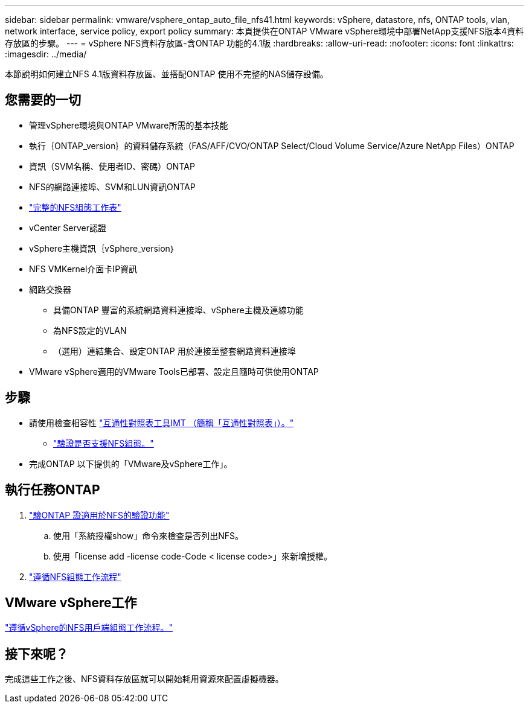 ---
sidebar: sidebar 
permalink: vmware/vsphere_ontap_auto_file_nfs41.html 
keywords: vSphere, datastore, nfs, ONTAP tools, vlan, network interface, service policy, export policy 
summary: 本頁提供在ONTAP VMware vSphere環境中部署NetApp支援NFS版本4資料存放區的步驟。 
---
= vSphere NFS資料存放區-含ONTAP 功能的4.1版
:hardbreaks:
:allow-uri-read: 
:nofooter: 
:icons: font
:linkattrs: 
:imagesdir: ../media/


[role="lead"]
本節說明如何建立NFS 4.1版資料存放區、並搭配ONTAP 使用不完整的NAS儲存設備。



== 您需要的一切

* 管理vSphere環境與ONTAP VMware所需的基本技能
* 執行｛ONTAP_version｝的資料儲存系統（FAS/AFF/CVO/ONTAP Select/Cloud Volume Service/Azure NetApp Files）ONTAP
* 資訊（SVM名稱、使用者ID、密碼）ONTAP
* NFS的網路連接埠、SVM和LUN資訊ONTAP
* link:++https://docs.netapp.com/ontap-9/topic/com.netapp.doc.exp-nfs-vaai/GUID-BBD301EF-496A-4974-B205-5F878E44BF59.html++["完整的NFS組態工作表"]
* vCenter Server認證
* vSphere主機資訊｛vSphere_version｝
* NFS VMKernel介面卡IP資訊
* 網路交換器
+
** 具備ONTAP 豐富的系統網路資料連接埠、vSphere主機及連線功能
** 為NFS設定的VLAN
** （選用）連結集合、設定ONTAP 用於連接至整套網路資料連接埠


* VMware vSphere適用的VMware Tools已部署、設定且隨時可供使用ONTAP




== 步驟

* 請使用檢查相容性 https://mysupport.netapp.com/matrix["互通性對照表工具IMT （簡稱「互通性對照表」）。"]
+
** link:++https://docs.netapp.com/ontap-9/topic/com.netapp.doc.exp-nfs-vaai/GUID-DA231492-F8D1-4E1B-A634-79BA906ECE76.html++["驗證是否支援NFS組態。"]


* 完成ONTAP 以下提供的「VMware及vSphere工作」。




== 執行任務ONTAP

. link:++https://docs.netapp.com/ontap-9/topic/com.netapp.doc.dot-cm-cmpr-980/system__license__show.html++["驗ONTAP 證適用於NFS的驗證功能"]
+
.. 使用「系統授權show」命令來檢查是否列出NFS。
.. 使用「license add -license code-Code < license code>」來新增授權。


. link:++https://docs.netapp.com/ontap-9/topic/com.netapp.doc.pow-nfs-cg/GUID-6D7A1BB1-C672-46EF-B3DC-08EBFDCE1CD5.html++["遵循NFS組態工作流程"]




== VMware vSphere工作

link:++https://docs.netapp.com/ontap-9/topic/com.netapp.doc.exp-nfs-vaai/GUID-D78DD9CF-12F2-4C3C-AD3A-002E5D727411.html++["遵循vSphere的NFS用戶端組態工作流程。"]



== 接下來呢？

完成這些工作之後、NFS資料存放區就可以開始耗用資源來配置虛擬機器。
